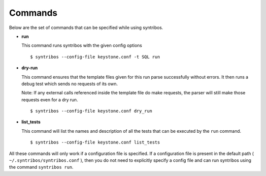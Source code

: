 ========
Commands
========

Below are the set of commands that can be specified while
using syntribos.


- **run**

  This command runs syntribos with the given config options

  ::

    $ syntribos --config-file keystone.conf -t SQL run

- **dry-run**


  This command ensures that the template files given for this run parse
  successfully without errors. It then runs a debug test which sends no
  requests of its own.

  Note: If any external calls referenced inside the template file do make
  requests, the parser will still make those requests even for a dry run.

  ::

    $ syntribos --config-file keystone.conf dry_run


- **list_tests**


  This command will list the names and description of all the tests
  that can be executed by the ``run`` command.

  ::

    $ syntribos --config-file keystone.conf list_tests


All these commands will only work if a configuration file
is specified. If a configuration file is present in the default
path ( ``~/.syntribos/syntribos.conf`` ), then you
do not need to explicitly specify a config file and
can run syntribos using the command ``syntribos run``.
